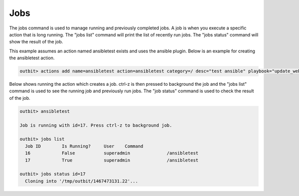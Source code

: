 Jobs
==================

The jobs command is used to manage running and previously completed jobs. A job is when you execute a specific action that is long running.  The "jobs list" command will print the list of recently run jobs.  The "jobs status" command will show the result of the job.

This example assumes an action named ansibletest exists and uses the ansible plugin. Below is an example for creating the ansibletest action.

.. sourcecode:: bash

  outbit> actions add name=ansibletest action=ansibletest category=/ desc="test ansible" playbook="update_webserver.yml" plugin="ansible" source_url="https://gitexample/something.git" sudo="yes"

Below shows running the action which creates a job.  ctrl-z is then pressed to background the job and the "jobs list" command is used to see the running job and previously run jobs.  The "job status" command is used to check the result of the job.

.. sourcecode:: bash

  outbit> ansibletest

  Job is running with id=17. Press ctrl-z to background job.

  outbit> jobs list
    Job ID        Is Running?     User    Command
    16            False           superadmin              /ansibletest
    17            True            superadmin              /ansibletest

  outbit> jobs status id=17
    Cloning into '/tmp/outbit/1467473131.22'...